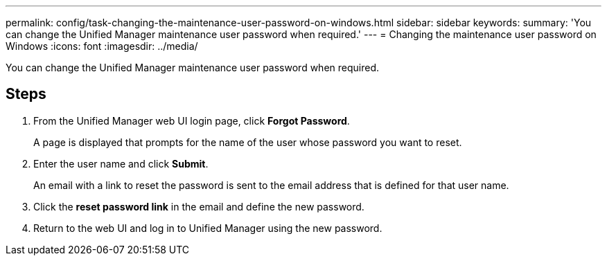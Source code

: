 ---
permalink: config/task-changing-the-maintenance-user-password-on-windows.html
sidebar: sidebar
keywords: 
summary: 'You can change the Unified Manager maintenance user password when required.'
---
= Changing the maintenance user password on Windows
:icons: font
:imagesdir: ../media/

[.lead]
You can change the Unified Manager maintenance user password when required.

== Steps

. From the Unified Manager web UI login page, click *Forgot Password*.
+
A page is displayed that prompts for the name of the user whose password you want to reset.

. Enter the user name and click *Submit*.
+
An email with a link to reset the password is sent to the email address that is defined for that user name.

. Click the *reset password link* in the email and define the new password.
. Return to the web UI and log in to Unified Manager using the new password.
